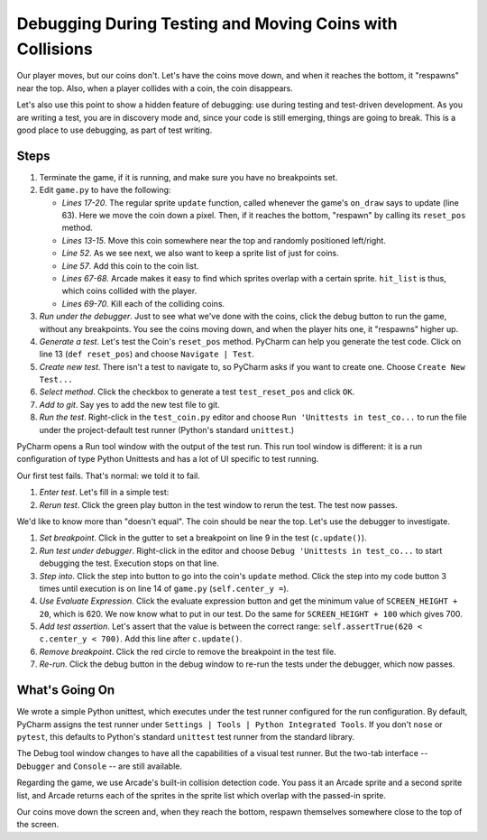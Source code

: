 =========================================================
Debugging During Testing and Moving Coins with Collisions
=========================================================

Our player moves, but our coins don't. Let's have the coins move down, and
when it reaches the bottom, it "respawns" near the top. Also, when a player
collides with a coin, the coin disappears.

Let's also use this point to show a hidden feature of debugging: use
during testing and test-driven development. As you are writing a test,
you are in discovery mode and, since your code is still emerging, things are
going to break. This is a good place to use debugging, as part of test
writing.

Steps
=====

#. Terminate the game, if it is running, and make sure you have no breakpoints
   set.

#. Edit ``game.py`` to have the following:

   .. literalinclude:: game.py
        :language: python
        :linenos:
        :emphasize-lines: 13-15, 17-20, 52, 57, 67-70

   - *Lines 17-20*. The regular sprite ``update`` function, called whenever
     the game's ``on_draw`` says to update (line 63). Here we move the coin
     down a pixel. Then, if it reaches the bottom, "respawn" by calling
     its ``reset_pos`` method.

   - *Lines 13-15*. Move this coin somewhere near the top and randomly
     positioned left/right.

   - *Line 52*. As we see next, we also want to keep a sprite list of just
     for coins.

   - *Line 57*. Add this coin to the coin list.

   - *Lines 67-68*. Arcade makes it easy to find which sprites overlap with
     a certain sprite. ``hit_list`` is thus, which coins collided with the
     player.

   - *Lines 69-70*. Kill each of the colliding coins.

#. *Run under the debugger*. Just to see what we've done with the coins,
   click the debug button |debug| to run the game, without any breakpoints.
   You see the coins moving down, and when the player hits one, it "respawns"
   higher up.

#. *Generate a test*. Let's test the Coin's ``reset_pos`` method. PyCharm
   can help you generate the test code. Click on line 13 (``def reset_pos``)
   and choose ``Navigate | Test``.

#. *Create new test*. There isn't a test to navigate to, so PyCharm asks if
   you want to create one. Choose ``Create New Test...``

#. *Select method*. Click the checkbox to generate a test ``test_reset_pos``
   and click ``OK``.

#. *Add to git*. Say yes to add the new test file to git.

#. *Run the test*. Right-click in the ``test_coin.py`` editor and choose
   ``Run 'Unittests in test_co...`` to run the file under the project-default
   test runner (Python's standard ``unittest``.)

PyCharm opens a Run tool window with the output of the test run. This run
tool window is different: it is a run configuration of type Python Unittests
and has a lot of UI specific to test running.

Our first test fails. That's normal: we told it to fail.

#. *Enter test*. Let's fill in a simple test:

   .. literalinclude:: test_coin.py
        :language: python
        :linenos:

#. *Rerun test*. Click the green play button in the test window to rerun the
   test. The test now passes.

We'd like to know more than "doesn't equal". The coin should be near the top.
Let's use the debugger to investigate.

#. *Set breakpoint*. Click in the gutter to set a breakpoint |breakpoint|
   on line 9 in the test (``c.update()``).

#. *Run test under debugger*. Right-click in the editor and choose
   ``Debug 'Unittests in test_co...`` to start debugging the test. Execution
   stops on that line.

#. *Step into*. Click the step into button |stepinto| to go into the coin's
   ``update`` method. Click the step into my code button |stepintomy| 3 times
   until execution is on line 14 of ``game.py`` (``self.center_y =``).

#. *Use Evaluate Expression*. Click the evaluate expression button
   |evaluate| and get the minimum value of ``SCREEN_HEIGHT + 20``, which is
   620. We now know what to put in our test. Do the same for
   ``SCREEN_HEIGHT + 100`` which gives 700.

#. *Add test assertion*. Let's assert that the value is between the
   correct range: ``self.assertTrue(620 < c.center_y < 700)``. Add this line
   after ``c.update()``.

#. *Remove breakpoint*. Click the red circle to remove the breakpoint in the
   test file.

#. *Re-run*. Click the debug button |debug| in the debug window to re-run
   the tests under the debugger, which now passes.

What's Going On
===============

We wrote a simple Python unittest, which executes under the test runner
configured for the run configuration. By default, PyCharm assigns the test
runner under ``Settings | Tools | Python Integrated Tools``. If you don't
``nose`` or ``pytest``, this defaults to Python's standard ``unittest`` test
runner from the standard library.

The Debug tool window changes to have all the capabilities of a visual test
runner. But the two-tab interface -- ``Debugger`` and ``Console`` -- are
still available.

Regarding the game, we use Arcade's built-in collision detection code. You
pass it an Arcade sprite and a second sprite list, and Arcade returns each
of the sprites in the sprite list which overlap with the passed-in sprite.

Our coins move down the screen and, when they reach the bottom, respawn
themselves somewhere close to the top of the screen.

.. |debug| image:: ../images/debug.png
.. |rerun| image:: ../images/stop_and_rerun.png
.. |resume| image:: ../images/debug_resume.png
.. |terminate| image:: ../images/stop.gif
.. |breakpoint| image:: ../images/db_set_breakpoint.png
.. |stepinto| image:: ../images/frames_step_into.png
.. |stepintomy| image:: ../images/step_into_my_code.png
.. |evaluate| image:: ../images/variables_evaluate_expr.png
